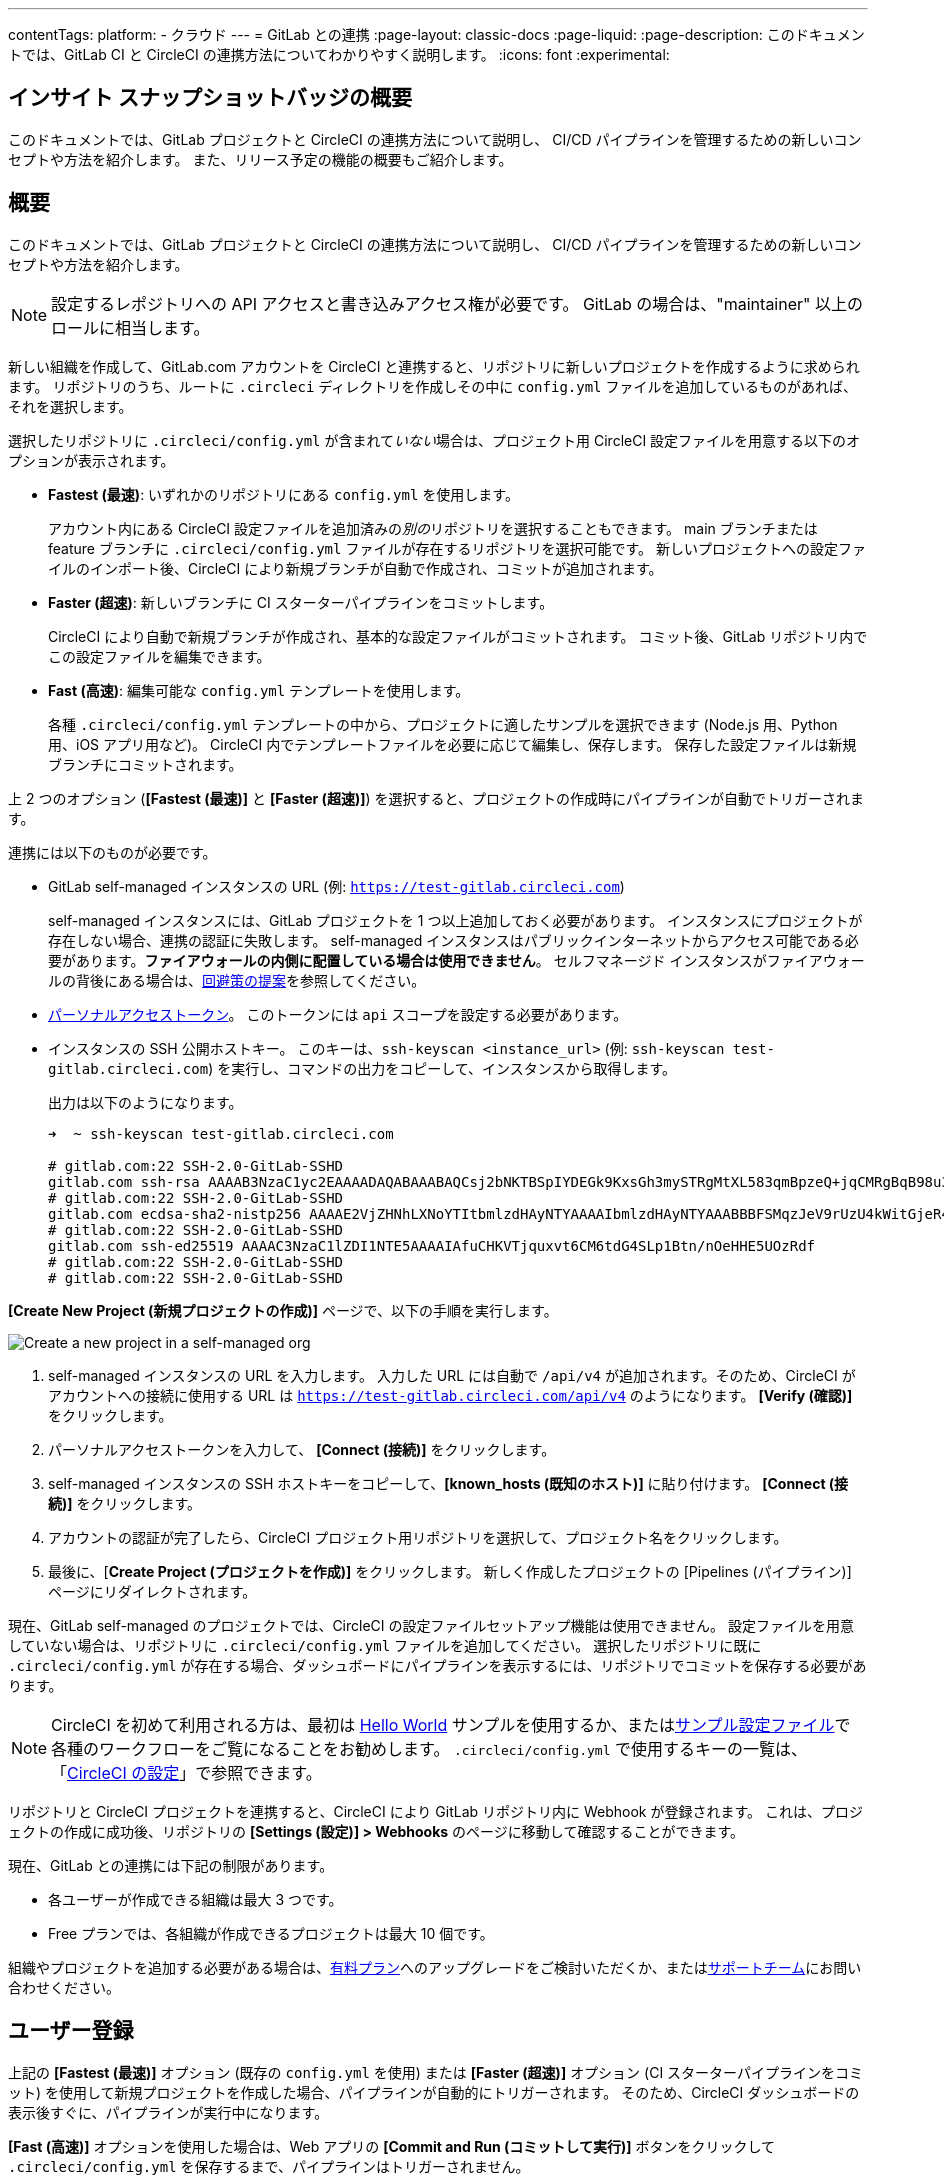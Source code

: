 ---

contentTags:
  platform:
  - クラウド
---
= GitLab との連携
:page-layout: classic-docs
:page-liquid:
:page-description: このドキュメントでは、GitLab CI と CircleCI の連携方法についてわかりやすく説明します。
:icons: font
:experimental:

[#overview]
== インサイト スナップショットバッジの概要

このドキュメントでは、GitLab プロジェクトと CircleCI の連携方法について説明し、 CI/CD パイプラインを管理するための新しいコンセプトや方法を紹介します。 また、リリース予定の機能の概要もご紹介します。

[#sign-up]
== 概要

このドキュメントでは、GitLab プロジェクトと CircleCI の連携方法について説明し、 CI/CD パイプラインを管理するための新しいコンセプトや方法を紹介します。

NOTE: 設定するレポジトリへの API アクセスと書き込みアクセス権が必要です。 GitLab の場合は、"maintainer" 以上のロールに相当します。

[.tab.signup.GitLab_SaaS]
--
新しい組織を作成して、GitLab.com アカウントを CircleCI と連携すると、リポジトリに新しいプロジェクトを作成するように求められます。 リポジトリのうち、ルートに `.circleci` ディレクトリを作成しその中に `config.yml` ファイルを追加しているものがあれば、それを選択します。

選択したリポジトリに `.circleci/config.yml` が含まれて__いない__場合は、プロジェクト用 CircleCI 設定ファイルを用意する以下のオプションが表示されます。

* **Fastest (最速)**: いずれかのリポジトリにある `config.yml` を使用します。
+
アカウント内にある CircleCI 設定ファイルを追加済みの__別の__リポジトリを選択することもできます。 main ブランチまたは feature ブランチに `.circleci/config.yml` ファイルが存在するリポジトリを選択可能です。 新しいプロジェクトへの設定ファイルのインポート後、CircleCI により新規ブランチが自動で作成され、コミットが追加されます。
* **Faster (超速)**: 新しいブランチに CI スターターパイプラインをコミットします。
+
CircleCI により自動で新規ブランチが作成され、基本的な設定ファイルがコミットされます。 コミット後、GitLab リポジトリ内でこの設定ファイルを編集できます。
* **Fast (高速)**: 編集可能な `config.yml` テンプレートを使用します。
+
各種 `.circleci/config.yml` テンプレートの中から、プロジェクトに適したサンプルを選択できます (Node.js 用、Python 用、iOS アプリ用など)。 CircleCI 内でテンプレートファイルを必要に応じて編集し、保存します。 保存した設定ファイルは新規ブランチにコミットされます。

上 2 つのオプション (**[Fastest (最速)]** と **[Faster (超速)]**) を選択すると、プロジェクトの作成時にパイプラインが自動でトリガーされます。
--

[.tab.signup.GitLab_Self-Managed]
--
連携には以下のものが必要です。

* GitLab self-managed インスタンスの URL (例: `https://test-gitlab.circleci.com`)
+
self-managed インスタンスには、GitLab プロジェクトを 1 つ以上追加しておく必要があります。 インスタンスにプロジェクトが存在しない場合、連携の認証に失敗します。  self-managed インスタンスはパブリックインターネットからアクセス可能である必要があります。**ファイアウォールの内側に配置している場合は使用できません**。  セルフマネージド インスタンスがファイアウォールの背後にある場合は、link:https://discuss.circleci.com/t/gitlab-self-managed-support-on-circleci-is-now-here/47726/3?u=sebastian-lerner[回避策の提案]を参照してください。
* link:https://docs.gitlab.com/ee/user/profile/personal_access_tokens.html[パーソナルアクセストークン]。 このトークンには `api` スコープを設定する必要があります。

[#known-hosts-input]
* インスタンスの SSH 公開ホストキー。 このキーは、`ssh-keyscan <instance_url>` (例: `ssh-keyscan test-gitlab.circleci.com`) を実行し、コマンドの出力をコピーして、インスタンスから取得します。
+
出力は以下のようになります。
+
```shell
➜  ~ ssh-keyscan test-gitlab.circleci.com

# gitlab.com:22 SSH-2.0-GitLab-SSHD
gitlab.com ssh-rsa AAAAB3NzaC1yc2EAAAADAQABAAABAQCsj2bNKTBSpIYDEGk9KxsGh3mySTRgMtXL583qmBpzeQ+jqCMRgBqB98u3z++J1sKlXHWfM9dyhSevkMwSbhoR8XIq/U0tCNyokEi/ueaBMCvbcTHhO7FcwzY92WK4Yt0aGROY5qX2UKSeOvuP4D6TPqKF1onrSzH9bx9XUf2lEdWT/ia1NEKjunUqu1xOB/StKDHMoX4/OKyIzuS0q/T1zOATthvasJFoPrAjkohTyaDUz2LN5JoH839hViyEG82yB+MjcFV5MU3N1l1QL3cVUCh93xSaua1N85qivl+siMkPGbO5xR/En4iEY6K2XPASUEMaieWVNTRCtJ4S8H+9
# gitlab.com:22 SSH-2.0-GitLab-SSHD
gitlab.com ecdsa-sha2-nistp256 AAAAE2VjZHNhLXNoYTItbmlzdHAyNTYAAAAIbmlzdHAyNTYAAABBBFSMqzJeV9rUzU4kWitGjeR4PWSa29SPqJ1fVkhtj3Hw9xjLVXVYrU9QlYWrOLXBpQ6KWjbjTDTdDkoohFzgbEY=
# gitlab.com:22 SSH-2.0-GitLab-SSHD
gitlab.com ssh-ed25519 AAAAC3NzaC1lZDI1NTE5AAAAIAfuCHKVTjquxvt6CM6tdG4SLp1Btn/nOeHHE5UOzRdf
# gitlab.com:22 SSH-2.0-GitLab-SSHD
# gitlab.com:22 SSH-2.0-GitLab-SSHD
```

**[Create New Project (新規プロジェクトの作成)]** ページで、以下の手順を実行します。

image::{{site.baseurl}}/assets/img/docs/gl-sm-create-project.png[Create a new project in a self-managed org]

. self-managed インスタンスの URL を入力します。 入力した URL には自動で `/api/v4` が追加されます。そのため、CircleCI がアカウントへの接続に使用する URL は `https://test-gitlab.circleci.com/api/v4` のようになります。 **[Verify (確認)]** をクリックします。
. パーソナルアクセストークンを入力して、 **[Connect (接続)]** をクリックします。
. self-managed インスタンスの SSH ホストキーをコピーして、**[known_hosts (既知のホスト)]** に貼り付けます。 **[Connect (接続)]** をクリックします。
. アカウントの認証が完了したら、CircleCI プロジェクト用リポジトリを選択して、プロジェクト名をクリックします。
. 最後に、[**Create Project (プロジェクトを作成)]** をクリックします。 新しく作成したプロジェクトの [Pipelines (パイプライン)] ページにリダイレクトされます。

現在、GitLab self-managed のプロジェクトでは、CircleCI の設定ファイルセットアップ機能は使用できません。 設定ファイルを用意していない場合は、リポジトリに `.circleci/config.yml` ファイルを追加してください。 選択したリポジトリに既に `.circleci/config.yml` が存在する場合、ダッシュボードにパイプラインを表示するには、リポジトリでコミットを保存する必要があります。
--

NOTE: CircleCI を初めて利用される方は、最初は xref:hello-world#[Hello World] サンプルを使用するか、またはxref:sample-config#[サンプル設定ファイル]で各種のワークフローをご覧になることをお勧めします。 `.circleci/config.yml` で使用するキーの一覧は、「xref:configuration-reference#[CircleCI の設定]」で参照できます。

リポジトリと CircleCI プロジェクトを連携すると、CircleCI により GitLab リポジトリ内に Webhook が登録されます。 これは、プロジェクトの作成に成功後、リポジトリの **[Settings (設定)] > Webhooks** のページに移動して確認することができます。

現在、GitLab との連携には下記の制限があります。

- 各ユーザーが作成できる組織は最大 3 つです。
- Free プランでは、各組織が作成できるプロジェクトは最大 10 個です。

組織やプロジェクトを追加する必要がある場合は、xref:plan-overview#[有料プラン]へのアップグレードをご検討いただくか、またはlink:https://support.circleci.com/hc/ja/requests/new[サポートチーム]にお問い合わせください。

[#trigger-pipeline]
== ユーザー登録

[.tab.pipeline.GitLab.com]
--
上記の **[Fastest (最速)]** オプション (既存の `config.yml` を使用) または **[Faster (超速)]** オプション (CI スターターパイプラインをコミット) を使用して新規プロジェクトを作成した場合、パイプラインが自動的にトリガーされます。 そのため、CircleCI ダッシュボードの表示後すぐに、パイプラインが実行中になります。

**[Fast (高速)]** オプションを使用した場合は、Web アプリの **[Commit and Run (コミットして実行)]** ボタンをクリックして `.circleci/config.yml` を保存するまで、パイプラインはトリガーされません。
--

[.tab.pipeline.GitLab_Self-Managed]
--
リポジトリのルートに `.circleci` ディレクトリを追加して、そのディレクトリに `config.yml` ファイルを作成します (まだ作成していない場合)。

この変更をリポジトリにコミットすると、CircleCI ダッシュボード上でパイプラインが初めて実行中になります。
--

GitLab リポジトリに変更をプッシュするたびに、新しいパイプラインがトリガーされ、CircleCI Web アプリ内の該当するプロジェクトでそのパイプラインが実行中になります。

image::{{site.baseurl}}/assets/img/docs/gl-ga/gitlab-ga-successful-pipeline.png[Successful pipeline run]

現在、Web アプリ内で既存の CircleCI 設定ファイルを編集することはできません。 設定ファイルに変更を加える場合は、GitLab リポジトリで行ってください。

リポジトリと CircleCI プロジェクトを連携すると、CircleCI により GitLab リポジトリ内に Webhook が登録されます。 これは、プロジェクトの作成に成功後、リポジトリの **[Settings (設定)] > Webhooks** のページに移動して確認することができます。

[#project-settings]
== CircleCI でパイプラインをトリガーする

GitHub プロジェクトや Bitbucket プロジェクトとは異なり、GitLab の連携では、一つの VCS に固有ではない「スタンドアロン」プロジェクトというコンセプトが導入されています。

プロジェクトには 1 つ以上の**設定ファイル**を含めることができます。設定ファイルとは、リポジトリ内の `.circleci/config.yml` ファイルをはじめとする、パイプラインの定義です。

GitLab リポジトリに変更をプッシュするたびに、新しいパイプラインがトリガーされ、CircleCI Web アプリ内の該当するプロジェクトでそのパイプラインが実行中になります。 トリガーによってパイプラインの開始に使用する設定ファイルが決まります。

プロジェクト内で **[Project Settings (プロジェクト設定)]** ボタンをクリックすると、以下の設定が表示されます。 現時点では、設定ファイルもトリガーも GitLab に限定されています。

[#people]
=== People (メンバー)

プロジェクトのロールにより、組織内でどのユーザーがどのプロジェクトにアクセスできるかを細かく制御できます。 これにより、チームには自分たちのプロジェクトのみへのアクセス権を付与し、一方で管理者には組織のより広いアクセス権を付与する、といった制御が可能になります。 アクセス権のオプションは以下の通りです。

* Admin (管理者): プロジェクトや全設定の読み取りと書き込みアクセス権、および他のユーザーのアクセス権の管理
* Contributor (コントリビューター): プロジェクトや一部の設定の読み取りと書き込みアクセス権
* Viewer (閲覧者): プロジェクトや一部の設定の読み取りアクセス権のみ

すべての権限のリストは、「<<roles-and-permissions,ロールと権限>>」セクションをご確認ください。

image::{{site.baseurl}}/assets/img/docs/gl-ga/gitlab-project-settings-project-roles.png[Project roles setup page]

[#configuration]
=== Configuration (設定ファイル)

現時点では、プロジェクトの設定ソースを追加または削除することができます。 上記の手順で GitLab と連携した場合は、GitLab の設定ソースが自動的に追加されています。

GitLab self-managed を使用している場合は、追加済みのインスタンスを設定ソースとして選択できます。 self-managed インスタンスの別の feature ブランチやリポジトリを新しい設定ソースとして使用する場合は、まず xref:#organization-settings-integrations[**[Organization Settings (組織設定)]**] で新規連携を追加する必要があります。 どちらの場合でも、再びパーソナルアクセストークンを入力して連携を認証するように求められます。

設定ソースを定義すると、その設定ファイルを参照するトリガーをセットアップできます。

image::{{site.baseurl}}/assets/img/docs/gl-ga/gitlab-ga-project-settings-configuration.png[Configuration setup page]

[#triggers]
=== Triggers (トリガー)

**現時点では、パイプラインのスケジュール実行機能を GitLab で使用することはできません。**GitLab のトリガーについては以下をお読みください。フィルタリング機能を使い、特定の条件に基づいてパイプラインをトリガーする方法も紹介しています。

パイプラインを開始する設定ソースを指定するトリガーを追加します。 上記の手順で GitLab と連携した場合は、GitLab が設定ソースとして設定されたトリガーが自動的に追加されています。

image::{{site.baseurl}}/assets/img/docs/gl-ga/gitlab-ga-project-settings-triggers.png[Trigger setup page]

トリガーとトリガールールにより、CircleCI で変更ソース (この場合はGitLab) からのイベントをどのように処理するかが決まります。

トリガーが作成されると、CircleCI により Webhook が GitLab に登録されます。 GitLab からのプッシュイベントは CircleCI に送信されます。 CircleCI はその後、イベントデータを使って、パイプラインを実行__すべきかどうか__を決定し、実行する場合、__どの__パイプラインを実行すべきかを決定します。

各トリガーには、設定ソースに加えて、Webhook の URL のほか、このシナリオでは CircleCI で作成された GitLab トークンも含まれます。 GitLab レポジトリからプッシュイベントを受信するために、Webhook URL と GitLab トークンを使用して、GitLab に Webhook がセキュアに登録されます。

image::{{site.baseurl}}/assets/img/docs/gl-ga/gitlab-ga-project-settings-edit-trigger.png[Trigger details]

**トリガーのフィルタリング**により、GitLab の Webhook に用意されているパラメーターに基づき、トリガーがビルドを開始するタイミングを決定できます。 CircleCI では、一般的なオプション (マージリクエスト時のみビルドを行うなど) を使用できるほか、フィルタリングのカスタマイズオプションを使って独自のルールを作成することも可能です。 たとえば、ビルドの開始条件を特定のブランチやユーザーに設定できます。

image::{{site.baseurl}}/assets/img/docs/gl-preview/gitlab-preview-project-settings-customize-triggers.png[Trigger details]

NOTE: ただし、現時点では、**[Trigger Name (トリガー名)]** フィールドと **[Filters (フィルター)]** ラジオボタン以外は変更できません。

[#project-settings-advanced]
=== Advanced (高度な設定)

- CircleCI のセットアップワークフローを使って、ダイナミックコンフィグを有効化できます。 ダイナミックコンフィグに関する詳細は、「xref:dynamic-config#[ダイナミックコンフィグ]」を参照してください。
- 現時点では、**[Free and Open Source (Free プランのオープンソース)]** 設定はサポートされていませんが、今後提供予定です。
- 現時点では、冗長ワークフローの自動キャンセルはサポートされていません。 詳細については、ジョブとワークフローの`スキップ`や`キャンセル`について説明したxref:skip-build#auto-cancelling[自動キャンセルに関するセクション]を参照してください。

[#project-settings-ssh-keys]
=== プロジェクトの SSH キー

プロジェクトを作成すると、リポジトリからコードをチェックアウトするための SSH キーが作成されます。 作成した設定ファイルごとに、その設定ファイルに関連づけられたリポジトリのコードにアクセスするための SSH キーが新しく生成されます。 現時点では、**[Additional SSH Keys (追加の SSH キー)]** 設定は、GitLab プロジェクトにのみ適用されます。

[#create-gitlab-ssh-key]
==== GitLab SSH キーを作成する

. link:https://docs.gitlab.com/ee/user/ssh.html[GitLab の説明]に従って、SSH キーペアを作成します。 パスワードを入力するよう求められた場合、**入力しないでください** (以下に、macOS でキーを生成するコマンドの一例を示します)。
+
```shell
  ssh-keygen -t ed25519 -C "your_email@example.com"
```
. link:https://gitlab.com/[GitLab] のプロジェクトにアクセスし、**[Settings (設定)] > [Repository (リポジトリ)]** に移動し、**[Deploy keys (デプロイキー)]** セクションを展開します。 [Title (タイトル)] フィールドにタイトルを入力し、手順 1 で作成したパブリックキーをコピー＆ペーストします。 **[Grant write permissions to this key (このキーに書き込み権限を付与)]** にチェックを入れ、**[Add Key (キーを追加)]** をクリックします。
. CircleCI アプリのプロジェクトの設定にアクセスし、**[SSH Keys (SSH キー)]** > **[Add SSH key (SSH キーを追加)]** の順に選択します。 [Hostname (ホスト名)] フィールドに `gitlab.com` と入力し、手順 1 で作成したプライベートキーを追加します。 次に **[Add SSH Key (SSH キーを追加)]** をクリックします。
. `.circleci/config.yml` ファイルで、`add_ssh_keys` キーを使用してジョブにフィンガープリントを追加します。
+
```yaml
  version: 2.1

  jobs:
    deploy-job:
      steps:
        - add_ssh_keys:
            fingerprints:
              - "SO:ME:FIN:G:ER:PR:IN:T"
```

ジョブから GitLab リポジトリにプッシュすると、CircleCI は追加された SSH キーを使用します。

SSH キーに関する詳細は、「xref:add-ssh-key#[CircleCI に SSH キーを登録する]」をご覧ください。

[#organization-settings]
== プロジェクト設定

GitHub プロジェクトや Bitbucket プロジェクトとは異なり、GitLab の連携では、一つの VCS に固有ではない「スタンドアロン」プロジェクトというコンセプトが導入されています。

プロジェクトには 1 つ以上の**設定ファイル**を含めることができます。設定ファイルとは、リポジトリ内の `.circleci/config.yml` ファイルをはじめとする、パイプラインの定義です。 組織やユーザーは、CircleCI の組織やユーザーとみなされ、VCS で定義づけられたロールや権限に依存せず、独自のロールや権限を持ちます。

プロジェクトには 1 つ以上の**トリガー**を含めることができます。トリガーとは、VCS をはじめとする、変更ソースからのイベントです。

[#organization-settings-people]
=== People (メンバー)

ユーザーの追加と削除、および組織のユーザーロールとユーザー招待の管理を行えます。

NOTE: 組織管理者は少なくとも 1 名必要です。 最後の組織管理者を削除しようとすると、エラーになります。

[#inviting-your-first-team-members]
==== 最初のチームメンバーを招待する

新しい組織を作成したら、任意でダッシュボードからチームメンバーを招待できます。 また、**[Organization Settings (組織設定)]** の **[People (メンバー)]** セクションからチームメンバーを招待することも可能です。

image::{{site.baseurl}}/assets/img/docs/gl-preview/gitlab-preview-org-settings-people.png[People section under Organization Settings]

. **[Invite (招待)]** ボタンをクリックします。
. 招待したいユーザーのメールアドレスを入力し、適切なロールを選択します。 複数のユーザーに同じロールをアサインする場合は、複数のアドレスを同時に入力できます。
+
現時点では、組織管理者ロールと組織コントリビューターロールが使用できます。 プロジェクト固有のロールも間もなく追加されます。 詳細については、「<<#roles-and-permissions,ロールと権限>>」セクションを参照してください。
. 招待したユーザーには、招待を受けるためのリンクが記載されたメール通知 (`noreply@circleci.com` から送信) が届きます。
+
招待したユーザーが CircleCI アカウントをお持ちでない場合は、ユーザー登録を行う必要があります。 既に CircleCI アカウントをお持ちの場合、ユーザーは組織に追加されます。ユーザーがログインすると、Web アプリの左上にある組織切替メニューにその組織がオプションとして表示されます。

[#organization-settings-integrations]
=== People (メンバー)

プロジェクトのロールにより、組織内でどのユーザーがどのプロジェクトにアクセスできるかを細かく制御できます。

. **[Organization Settings (組織設定)]** の **[Integrations (連携)]** に移動して、新しいインスタンスを追加します。
+
image::{{site.baseurl}}/assets/img/docs/gl-sm-integrations.png[Add a new self-managed instance on the Integrations page]
. 「xref:#sign-up[ユーザー登録]」セクションの説明に従い、インスタンス URL を入力します。

NOTE: 現在、既存の連携を編集および削除することはできません。

GitLab.com を使用している場合は、xref:#user-account-integrations[ユーザー設定]でアカウント連携を管理できます。

[#establish the authenticity of an SSH host]
==== SSH ホストの信頼性の確立

GitLab self-managed インスタンスの場合、CircleCI が接続先のホストの信頼性を検証できるように、"既知のホスト" ファイル (`~/.ssh/known_hosts`) に SSH ホストキーを追加する必要があります。 インスタンスのパブリックホストキーは、CircleCI ジョブでコードをチェックアウトする際にリモートホストの身元を確認できるように、**[known_hosts (既知のホスト)]** フィールドに保存されます。

リモートサーバーの SSH キーは、`ssh-keyscan <host>` コマンド (例: `ssh-keyscan test-gitlab.circleci.com`) を実行すると取得できます。

ホストキーの取得時には、フィンガーブリントを調べることでキーが適切かどうかを検証できます。 フィンガーブリントは、self-managed インスタンスの [Help (ヘルプ)] ページの **[Instance Configuration (インスタンス設定)]** セクションで確認できます (link:https://gitlab.com/help/instance_configuration#ssh-host-keys-fingerprints[インスタンス設定に関するこちらのページ (英語)] を参照)。

[#roles-and-permissions]
== 組織設定

GitLab の連携では、特定の VCS に関連づけられない「スタンドアロン」組織のコンセプトも導入されています。

スタンドアロン組織は、VCS に関係なくユーザーやプロジェクトを管理することができます。 組織やユーザーは、CircleCI の組織やユーザーとみなされ、VCS で定義づけられたロールや権限に依存せず、独自のロールや権限を持ちます。 しかし、VCS にホストされているプロジェクトの `.circleci/config.yml` ファイルを編集するには、VCS のリポジトリ内のプロジェクトに対して書き込みアクセス権が付与されている必要があります。 CircleCI ユーザーの VCS における権限は、関連づけられた GitLab のアイデンティティによって決まります。

組織レベルで設定を管理するには、CircleCI Web アプリの **[Organization Settings (組織設定)]** ボタンをクリックします。

[#organization-role-permissions-matrix]
=== People (メンバー)

[.table.table-striped]
[cols=4*, options="header"]
|===
|アクション
|組織のロール

|
|*Admin (管理者)*
|*Contributor (コントリビューター)*
|*Viewer (閲覧者)*

|*組織*
|
|
|

^|名前空間の作成
|icon:check-circle[]
^|
^|

^|名前空間の管理
|icon:check-circle[]
^|
^|

^|組織設定の閲覧
|icon:check-circle[]
^|icon:check-circle[]
^|icon:check-circle[]

^|組織設定の管理
|icon:check-circle[]
^|
^|

^|組織のアクセス権の閲覧
|icon:check-circle[]
^|icon:check-circle[]
^|icon:check-circle[]

^|組織のアクセス権の管理
|icon:check-circle[]
^|
^|

^|組織の認証情報の閲覧
|icon:check-circle[]
^|icon:check-circle[]
^|icon:check-circle[]

^|組織のポリシーの閲覧
|icon:check-circle[]
^|icon:check-circle[]
^|icon:check-circle[]

^|組織のポリシーの管理
|icon:check-circle[]
^|
^|

^|組織の連携情報の閲覧
|icon:check-circle[]
^|icon:check-circle[]
^|icon:check-circle[]

^|組織の連携情報の管理
|icon:check-circle[]
^|
^|

^|組織のリリース情報の閲覧
|icon:check-circle[]
^|icon:check-circle[]
^|

^|組織の認証情報の管理
|icon:check-circle[]
^|
^|

^|組織の監査ログの閲覧
|icon:check-circle[]
^|
^|

^|プランの閲覧
|icon:check-circle[]
^|icon:check-circle[]
^|

^|プランの管理
|icon:check-circle[]
^|
^|

|*インサイト*
|
|
|

^|組織の Insights の閲覧
|icon:check-circle[]
^|icon:check-circle[]
^|icon:check-circle[]

|*ランナー*
|
|
|

^|ランナーの閲覧
|icon:check-circle[]
^|icon:check-circle[]
^|icon:check-circle[]

^|ランナーの管理
|icon:check-circle[]
^|
^|

|*プロジェクト*
|
|
|

^|プロジェクトの閲覧
|icon:check-circle[]
^|icon:check-circle[]
^|icon:check-circle[]

^|プロジェクトの作成
|icon:check-circle[]
^|icon:check-circle[]
^|

^|プロジェクト設定の管理
|icon:check-circle[]
^|
^|

^|プロジェクトのバージョンの復元
|icon:check-circle[]
^|
^|

^|プロジェクトのカナリアの削除
|icon:check-circle[]
^|
^|

|*コンテキスト*
|
|
|

^|コンテキストの閲覧
|icon:check-circle[]
^|icon:check-circle[]
^|icon:check-circle[]

^|コンテキストの使用
|icon:check-circle[]
^|icon:check-circle[]
^|

^|コンテキストの変数の編集
|icon:check-circle[]
^|icon:check-circle[]
^|

^|コンテキストの管理
|icon:check-circle[]
^|
^|

|*Orb*
|
|
|

^|Orb の作成/更新
|icon:check-circle[]
^|
^|

^|プライベート Orb の閲覧
|icon:check-circle[]
^|icon:check-circle[]
^|icon:check-circle[]

^|開発版 Orb のパブリッシュ
|icon:check-circle[]
^|icon:check-circle[]
^|

^|Orb のパブリッシュ
|icon:check-circle[]
^|
^|

|*Webhook*
|
|
|

^|組織の Webhook の閲覧
|icon:check-circle[]
^|icon:check-circle[]
^|

^|組織の Webhook の管理
|icon:check-circle[]
^|
^|

^|プロジェクトの Webhook の閲覧
|icon:check-circle[]
^|icon:check-circle[]
^|

^|プロジェクトの Webhook の管理
|icon:check-circle[]
^|
^|

|*スケジュール*
|
|
|

^|スケジュールの閲覧
|icon:check-circle[]
^|icon:check-circle[]
^|icon:check-circle[]

^|スケジュールの編集
|icon:check-circle[]
^|
^|

|*トリガー*
|
|
|

^|トリガーの閲覧
|icon:check-circle[]
^|icon:check-circle[]
^|icon:check-circle[]

^|ビルドのトリガー
|icon:check-circle[]
^|icon:check-circle[]
^|

^|トリガーの編集
|icon:check-circle[]
^|
^|

|*設定ファイルソース*
|
|
|

^|設定ファイルソースの閲覧
|icon:check-circle[]
^|icon:check-circle[]
^|icon:check-circle[]

^|設定ファイルソースの編集
|icon:check-circle[]
^|
^|
|===

[#project-role-permissions-matrix]
=== [Integrations (連携)] (GitLab self-managed のみ)

[.table.table-striped]
[cols=4*, options="header"]
|===
|アクション
|プロジェクトのロール

|
|*Admin (管理者)*
|*Contributor (コントリビューター)*
|*Viewer (閲覧者)*

|*プロジェクト*
|
|
|

^|プロジェクトの閲覧
|icon:check-circle[]
^|icon:check-circle[]
^|icon:check-circle[]

^|プロジェクトのアクセス権の閲覧
|icon:check-circle[]
^|icon:check-circle[]
^|icon:check-circle[]

^|プロジェクトの認証情報の閲覧
|icon:check-circle[]
^|icon:check-circle[]
^|icon:check-circle[]

^|プロジェクトのバージョンの復元
|icon:check-circle[]
^|icon:check-circle[]
^|

^|プロジェクトのカナリアの削除
|icon:check-circle[]
^|icon:check-circle[]
^|

^|プロジェクトの管理
|icon:check-circle[]
^|
^|

|*Webhook*
|
|
|

^|プロジェクトの Webhook の閲覧
|icon:check-circle[]
^|icon:check-circle[]
^|icon:check-circle[]

^|プロジェクトの Webhook の管理
|icon:check-circle[]
^|
^|

|*スケジュール*
|
|
|

^|スケジュールの閲覧
|icon:check-circle[]
^|icon:check-circle[]
^|icon:check-circle[]

^|スケジュールの編集
|icon:check-circle[]
^|
^|

|*トリガー*
|
|
|

^|トリガーの閲覧
|icon:check-circle[]
^|icon:check-circle[]
^|icon:check-circle[]

^|ビルドのトリガー
|icon:check-circle[]
^|icon:check-circle[]
^|

^|トリガーの編集
|icon:check-circle[]
^|
^|

|*コンテキスト*
|
|
|

^|コンテキストの閲覧
|icon:check-circle[]
^|icon:check-circle[]
^|

^|コンテキストの使用
|icon:check-circle[]
^|icon:check-circle[]
^|

^|コンテキストの変数の編集
|
^|
^|

^|コンテキストの管理
|
^|
^|

|*設定ファイルソース*
|
|
|

^|設定ファイルソースの閲覧
|icon:check-circle[]
^|icon:check-circle[]
^|icon:check-circle[]

^|設定ファイルソースの編集
|icon:check-circle[]
^|
^|
|===

[#user-settings]
== ロールと権限

[#user-account-integrations]
=== アカウントの連携

CircleCI のユーザープロフィール内の **[User Settings (ユーザー設定)]** セクションで、複数のアカウント連携を有効化できます。

image::{{site.baseurl}}/assets/img/docs/gl-ga/gitlab-ga-account-integrations.png[User account integrations page]

CircleCI で複数のアカウントと連携すると、以下のメリットがあります。

- アカウントの全てのソースコントロールにアクセスしやすくなる
- CircleCI で利用可能な全ての認証方法を使用できる

[#deprecated-system-environment-variables]
== ユーザー設定

GitLab ベースのプロジェクトでは、一部の定義済み環境変数を使用できません。 「プロジェクトの値と変数」のxref:variables#built-in-environment-variables[定義済み環境変数]の表で、環境変数ごとの VCS 対応状況を参照してください。 パイプラインでこれらの環境変数が必要な場合は、xref:pipeline-variables#[パイプライン値]の表に記載されている適切な値との置き換えを推奨します。

[#coming-soon]
== 非推奨のシステム環境変数

GitLab ベースのプロジェクトでは、一部の定義済み環境変数を使用できません。 「プロジェクトの値と変数」のxref:variables#built-in-environment-variables[定義済み環境変数]の表で、環境変数ごとの VCS 対応状況を参照してください。

[#account-integrations]
=== アカウントの連携

現在、プロジェクト設定、トリガー、および設定ファイル以外に GitLab との連携を管理する方法はありません。 CircleCI では、ユーザープロフィール内の [Account Integrations (アカウント連携)] でユーザーの GitLab アイデンティティを管理できるよう取り組んでいます。

[#auto-cancel-redundant-workflows]
=== 冗長ワークフローの自動キャンセル

冗長ワークフローの自動キャンセルは、現時点ではサポートされていません。 この機能の主な用途は、パイプラインのページからノイズを取り除き、コミットのフィードバックにかかる時間を短縮することです。 詳細は、xref:skip-build#auto-cancelling[ジョブとワークフローのスキップとキャンセル]を参照して下さい。

[#passing-secrets-to-forked-pull-requests]
=== フォークしたプルリクエストにシークレットを渡す

現在、GitLab 連携では、フォークしたプルリクエストにシークレットを渡すオプションはサポートされていません。

[#stop-building]
=== ビルドの停止

現在、GitLab 連携では、**[Stop Building (ビルドの停止)]** オプションをサポートしていません。他の連携では、このオプションは **[Project settings (プロジェクト設定)]** に表示されます。 CircleCI パイプラインの実行を停止したい場合は、GitLab リポジトリの Webhook を削除することを推奨します。

[#ssh-rerun]
=== SSH での再実行

SSH での再実行は、アカウントを GitLab に加えて Bitbucket または GitHub と連携している場合にのみサポートされます。 ユーザーアカウントの Bitbucket または GitHub の SSH キーを使用して、GitLab について SSH での再実行を行えます。 CircleCI では、SSH での再実行を可能にするため、SSH の管理機能を追加予定です。 SSH での再実行では、コンテキストシークレットは渡されません。 CircleCI では、管理者がシークレットの使用と SSH での再実行をより詳細に制御できるよう取り組んでいます。

[#additional-ssh-keys-only]
=== 追加の SSH キーのみ

GitLab の連携では、デプロイキーとユーザーキーは使用されません。 GitLab のキーは、**[Project Settings (プロジェクト設定)] > [Additional SSH Keys (追加の SSH キー)]** に保存されます。 ただし、コードのチェックアウト用の SSH キーを手動で管理することは推奨されません。 代わりに、**[Set Up Project (プロジェクトをセットアップ)]** オプションまたは **[Project Settings (プロジェクト設定)] > [Configuration (設定ファイル)]** を使用し、リポジトリとの連携を維持して下さい。

[#free-and-open-source-setting]
=== [Free and open source (Free プランのオープンソース)] 設定

現在、GitLab のお客様は、オープンソースプランをご利用いただけません。 CircleCI では、このプランの対象 VCS の拡大を進めており、最新情報についてはオープンソースコミュニティにお知らせします。

[#test-insights]
=== テストインサイト

xref:insights-tests#[テスト インサイト機能]は現在、GitLab のお客様には対応しておりません。

[#badges]
=== バッジ

The xref:status-badges#[status badge] and xref:insights-snapshot-badge#[Insights snapshot badge] features are not currently supported for GitLab projects.

[#next-steps]
== 近日公開予定の機能

- xref:config-intro#[設定ファイルのチュートリアル]
- xref:hello-world#[Hello world]